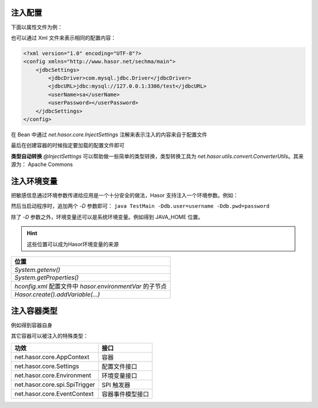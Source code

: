 注入配置
------------------------------------
下面以属性文件为例：

.. code-block:: properties
    :linenos:

    jdbcSettings.jdbcDriver = com.mysql.jdbc.Driver
    jdbcSettings.jdbcURL = jdbc:mysql://127.0.0.1:3306/test
    jdbcSettings.userName = sa
    jdbcSettings.userPassword =


也可以通过 Xml 文件来表示相同的配置内容：

.. code-block:: xml

    <?xml version="1.0" encoding="UTF-8"?>
    <config xmlns="http://www.hasor.net/sechma/main">
        <jdbcSettings>
            <jdbcDriver>com.mysql.jdbc.Driver</jdbcDriver>
            <jdbcURL>jdbc:mysql://127.0.0.1:3306/test</jdbcURL>
            <userName>sa</userName>
            <userPassword></userPassword>
        </jdbcSettings>
    </config>

在 Bean 中通过 `net.hasor.core.InjectSettings` 注解来表示注入的内容来自于配置文件

.. code-block:: java
    :linenos:

    public class DataBaseBean {
        @InjectSettings("jdbcSettings.jdbcDriver")
        private String jdbcDriver;
        @InjectSettings("jdbcSettings.jdbcURL")
        private String jdbcURL;
        @InjectSettings("jdbcSettings.user")
        private String user;
        @InjectSettings("jdbcSettings.password")
        private String password;
        ...
    }

最后在创建容器的时候指定要加载的配置文件即可

.. code-block:: java
    :linenos:

    AppContext appContext = Hasor.create().mainSettingWith("<config-file-name>").build();


**类型自动转换**
`@InjectSettings` 可以帮助做一些简单的类型转换，类型转换工具为 `net.hasor.utils.convert.ConverterUtils`。其来源为： Apache Commons

.. code-block:: java
    :linenos:

    public class TestBean {
        @InjectSettings("userInfo.myAge")
        private int myAge;
    }


注入环境变量
------------------------------------
把敏感信息通过环境参数传递给应用是一个十分安全的做法，Hasor 支持注入一个环境参数。例如：

.. code-block:: java
    :linenos:

    public class DataBaseBean {
        @InjectSettings("${db.user}")
        private String user;
        @InjectSettings("${db.pwd}")
        private String password;
        ...
    }


然后当启动程序时，追加两个 `-D` 参数即可： ``java TestMain -Ddb.user=username -Ddb.pwd=password``


除了 `-D` 参数之外，环境变量还可以是系统环境变量。例如得到 JAVA_HOME 位置。

.. code-block:: java
    :linenos:

    public class DataBaseBean {
        @InjectSettings("${JAVA_HOME}")
        private String javaHome;
    }

.. HINT::

    这些位置可以成为Hasor环境变量的来源

+---------------------------------------------------------------------+
| 位置                                                                |
+=====================================================================+
| `System.getenv()`                                                   |
+---------------------------------------------------------------------+
| `System.getProperties()`                                            |
+---------------------------------------------------------------------+
| `hconfig.xml` 配置文件中 `hasor.environmentVar` 的子节点            |
+---------------------------------------------------------------------+
| `Hasor.create().addVariable(...)`                                   |
+---------------------------------------------------------------------+


注入容器类型
------------------------------------
例如得到容器自身

.. code-block:: java
    :linenos:

    public class AwareBean {
        @Inject()
        private AppContext appContext
    }
    //或
    public class AwareBean implements AppContextAware {
        public void setAppContext(AppContext appContext) {
            ...
        }
    }


其它容器可以被注入的特殊类型：

+-------------------------------+--------------------+
| 功效                          | 接口               |
+===============================+====================+
| net.hasor.core.AppContext     | 容器               |
+-------------------------------+--------------------+
| net.hasor.core.Settings       | 配置文件接口       |
+-------------------------------+--------------------+
| net.hasor.core.Environment    | 环境变量接口       |
+-------------------------------+--------------------+
| net.hasor.core.spi.SpiTrigger | SPI 触发器         |
+-------------------------------+--------------------+
| net.hasor.core.EventContext   | 容器事件模型接口   |
+-------------------------------+--------------------+
